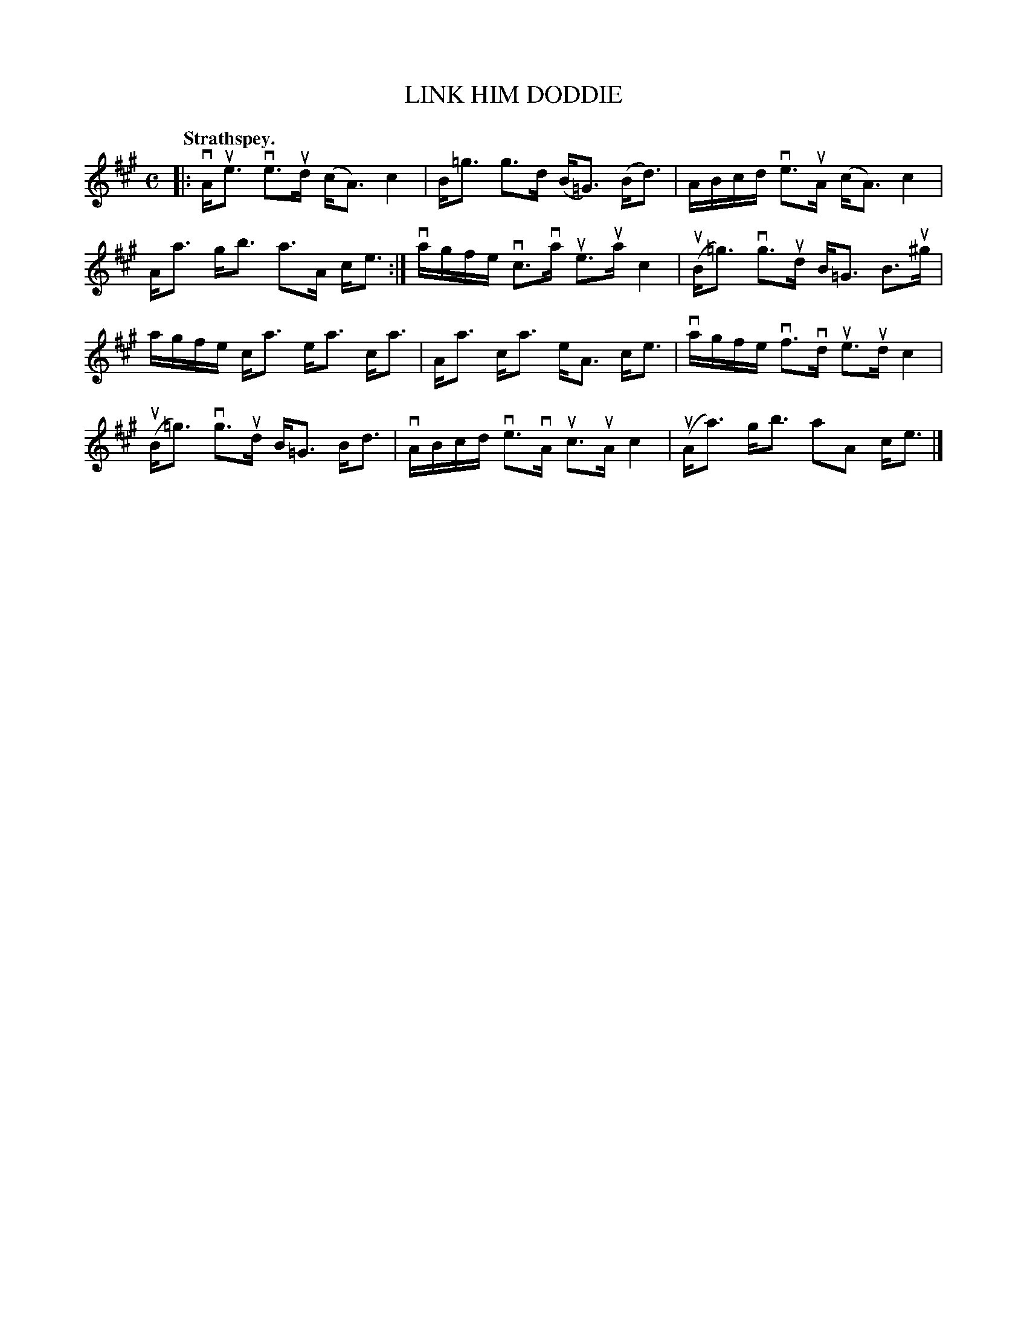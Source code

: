 X: 118203
T: LINK HIM DODDIE
Q: "Strathspey."
R: Strathspey.
%R: strathspey
B: James Kerr "Merry Melodies" v.1 p.18 s.2 #3
Z: 2017 John Chambers <jc:trillian.mit.edu>
M: C
L: 1/16
K: A
|:\
vAue3 ve3ud (cA3) c4 | B=g3 g3d (B=G3) (Bd3) |\
ABcd ve3uA (cA3) c4 | Aa3 gb3 a3A ce3 :|\
vagfe vc3va ue3ua c4 | (uB=g3) vg3ud B=G3 B3u^g |
agfe ca3 ea3 ca3 | Aa3 ca3 eA3 ce3 |\
vagfe vf3vd ue3ud c4 | (uB=g3) vg3ud B=G3 Bd3 |\
vABcd ve3vA uc3uA c4 | (uAa3) gb3 a2A2 ce3 |]
